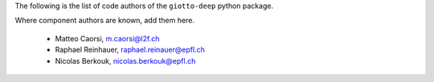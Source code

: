 The following is the list of code authors of the ``giotto-deep`` python package.

Where component authors are known, add them here.

 - Matteo Caorsi, m.caorsi@l2f.ch
 - Raphael Reinhauer, raphael.reinauer@epfl.ch
 - Nicolas Berkouk, nicolas.berkouk@epfl.ch

